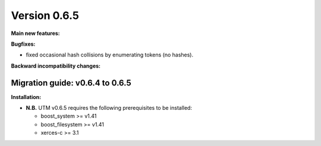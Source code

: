 ..

Version 0.6.5
=============

**Main new features:**

**Bugfixes:**

* fixed occasional hash collisions by enumerating tokens (no hashes).

**Backward incompatibility changes:**


Migration guide: v0.6.4 to 0.6.5
--------------------------------

**Installation:**

* **N.B.** UTM v0.6.5 requires the following prerequisites to be installed:

  * boost_system >= v1.41
  * boost_filesystem >= v1.41
  * xerces-c >= 3.1
